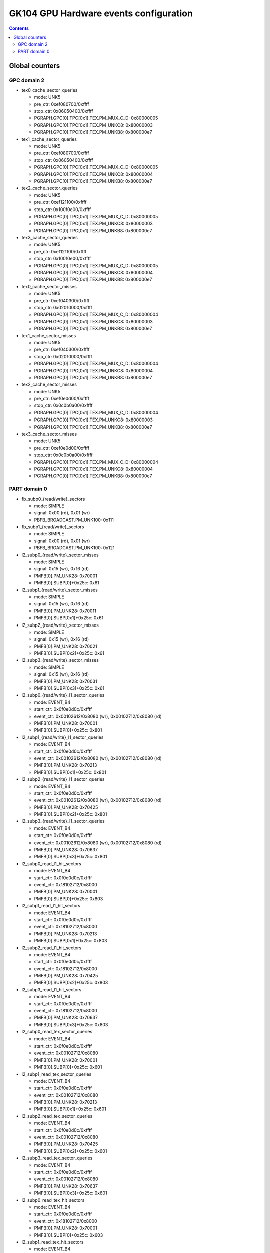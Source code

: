 .. _gk104-gpu-hw-events-config:

=======================================
GK104 GPU Hardware events configuration
=======================================

.. contents::

Global counters
===============

GPC domain 2
------------

- tex0_cache_sector_queries

  - mode: UNK5
  - pre_ctr: 0xef080700/0xffff
  - stop_ctr: 0x06050400/0xffff
  - PGRAPH.GPC[0].TPC[0x1].TEX.PM_MUX_C_D: 0x80000005
  - PGRAPH.GPC[0].TPC[0x1].TEX.PM_UNKC8: 0x80000003
  - PGRAPH.GPC[0].TPC[0x1].TEX.PM_UNKB8: 0x800000e7

- tex1_cache_sector_queries

  - mode: UNK5
  - pre_ctr: 0xef080700/0xffff
  - stop_ctr: 0x06050400/0xffff
  - PGRAPH.GPC[0].TPC[0x1].TEX.PM_MUX_C_D: 0x80000005
  - PGRAPH.GPC[0].TPC[0x1].TEX.PM_UNKC8: 0x80000004
  - PGRAPH.GPC[0].TPC[0x1].TEX.PM_UNKB8: 0x800000e7

- tex2_cache_sector_queries

  - mode: UNK5
  - pre_ctr: 0xef121100/0xffff
  - stop_ctr: 0x100f0e00/0xffff
  - PGRAPH.GPC[0].TPC[0x1].TEX.PM_MUX_C_D: 0x80000005
  - PGRAPH.GPC[0].TPC[0x1].TEX.PM_UNKC8: 0x80000003
  - PGRAPH.GPC[0].TPC[0x1].TEX.PM_UNKB8: 0x800000e7

- tex3_cache_sector_queries

  - mode: UNK5
  - pre_ctr: 0xef121100/0xffff
  - stop_ctr: 0x100f0e00/0xffff
  - PGRAPH.GPC[0].TPC[0x1].TEX.PM_MUX_C_D: 0x80000005
  - PGRAPH.GPC[0].TPC[0x1].TEX.PM_UNKC8: 0x80000004
  - PGRAPH.GPC[0].TPC[0x1].TEX.PM_UNKB8: 0x800000e7

- tex0_cache_sector_misses

  - mode: UNK5
  - pre_ctr: 0xef040300/0xffff
  - stop_ctr: 0x02010000/0xffff
  - PGRAPH.GPC[0].TPC[0x1].TEX.PM_MUX_C_D: 0x80000004
  - PGRAPH.GPC[0].TPC[0x1].TEX.PM_UNKC8: 0x80000003
  - PGRAPH.GPC[0].TPC[0x1].TEX.PM_UNKB8: 0x800000e7

- tex1_cache_sector_misses

  - mode: UNK5
  - pre_ctr: 0xef040300/0xffff
  - stop_ctr: 0x02010000/0xffff
  - PGRAPH.GPC[0].TPC[0x1].TEX.PM_MUX_C_D: 0x80000004
  - PGRAPH.GPC[0].TPC[0x1].TEX.PM_UNKC8: 0x80000004
  - PGRAPH.GPC[0].TPC[0x1].TEX.PM_UNKB8: 0x800000e7

- tex2_cache_sector_misses

  - mode: UNK5
  - pre_ctr: 0xef0e0d00/0xffff
  - stop_ctr: 0x0c0b0a00/0xffff
  - PGRAPH.GPC[0].TPC[0x1].TEX.PM_MUX_C_D: 0x80000004
  - PGRAPH.GPC[0].TPC[0x1].TEX.PM_UNKC8: 0x80000003
  - PGRAPH.GPC[0].TPC[0x1].TEX.PM_UNKB8: 0x800000e7

- tex3_cache_sector_misses

  - mode: UNK5
  - pre_ctr: 0xef0e0d00/0xffff
  - stop_ctr: 0x0c0b0a00/0xffff
  - PGRAPH.GPC[0].TPC[0x1].TEX.PM_MUX_C_D: 0x80000004
  - PGRAPH.GPC[0].TPC[0x1].TEX.PM_UNKC8: 0x80000004
  - PGRAPH.GPC[0].TPC[0x1].TEX.PM_UNKB8: 0x800000e7

PART domain 0
-------------

- fb_subp0_{read/write}_sectors

  - mode: SIMPLE
  - signal: 0x00 (rd), 0x01 (wr)
  - PBFB_BROADCAST.PM_UNK100: 0x111

- fb_subp1_{read/write}_sectors

  - mode: SIMPLE
  - signal: 0x00 (rd), 0x01 (wr)
  - PBFB_BROADCAST.PM_UNK100: 0x121

- l2_subp0_{read/write}_sector_misses

  - mode: SIMPLE
  - signal: 0x15 (wr), 0x16 (rd)
  - PMFB[0].PM_UNK28: 0x70001
  - PMFB[0].SUBP[0]+0x25c: 0x61

- l2_subp1_{read/write}_sector_misses

  - mode: SIMPLE
  - signal: 0x15 (wr), 0x16 (rd)
  - PMFB[0].PM_UNK28: 0x70011
  - PMFB[0].SUBP[0x1]+0x25c: 0x61

- l2_subp2_{read/write}_sector_misses

  - mode: SIMPLE
  - signal: 0x15 (wr), 0x16 (rd)
  - PMFB[0].PM_UNK28: 0x70021
  - PMFB[0].SUBP[0x2]+0x25c: 0x61

- l2_subp3_{read/write}_sector_misses

  - mode: SIMPLE
  - signal: 0x15 (wr), 0x16 (rd)
  - PMFB[0].PM_UNK28: 0x70031
  - PMFB[0].SUBP[0x3]+0x25c: 0x61

- l2_subp0_{read/write}_l1_sector_queries

  - mode: EVENT_B4
  - start_ctr: 0x0f0e0d0c/0xffff
  - event_ctr: 0x00102612/0x8080 (wr), 0x00102712/0x8080 (rd)
  - PMFB[0].PM_UNK28: 0x70001
  - PMFB[0].SUBP[0]+0x25c: 0x801

- l2_subp1_{read/write}_l1_sector_queries

  - mode: EVENT_B4
  - start_ctr: 0x0f0e0d0c/0xffff
  - event_ctr: 0x00102612/0x8080 (wr), 0x00102712/0x8080 (rd)
  - PMFB[0].PM_UNK28: 0x70213
  - PMFB[0].SUBP[0x1]+0x25c: 0x801

- l2_subp2_{read/write}_l1_sector_queries

  - mode: EVENT_B4
  - start_ctr: 0x0f0e0d0c/0xffff
  - event_ctr: 0x00102612/0x8080 (wr), 0x00102712/0x8080 (rd)
  - PMFB[0].PM_UNK28: 0x70425
  - PMFB[0].SUBP[0x2]+0x25c: 0x801

- l2_subp3_{read/write}_l1_sector_queries

  - mode: EVENT_B4
  - start_ctr: 0x0f0e0d0c/0xffff
  - event_ctr: 0x00102612/0x8080 (wr), 0x00102712/0x8080 (rd)
  - PMFB[0].PM_UNK28: 0x70637
  - PMFB[0].SUBP[0x3]+0x25c: 0x801

- l2_subp0_read_l1_hit_sectors

  - mode: EVENT_B4
  - start_ctr: 0x0f0e0d0c/0xffff
  - event_ctr: 0x18102712/0x8000
  - PMFB[0].PM_UNK28: 0x70001
  - PMFB[0].SUBP[0]+0x25c: 0x803

- l2_subp1_read_l1_hit_sectors

  - mode: EVENT_B4
  - start_ctr: 0x0f0e0d0c/0xffff
  - event_ctr: 0x18102712/0x8000
  - PMFB[0].PM_UNK28: 0x70213
  - PMFB[0].SUBP[0x1]+0x25c: 0x803

- l2_subp2_read_l1_hit_sectors

  - mode: EVENT_B4
  - start_ctr: 0x0f0e0d0c/0xffff
  - event_ctr: 0x18102712/0x8000
  - PMFB[0].PM_UNK28: 0x70425
  - PMFB[0].SUBP[0x2]+0x25c: 0x803

- l2_subp3_read_l1_hit_sectors

  - mode: EVENT_B4
  - start_ctr: 0x0f0e0d0c/0xffff
  - event_ctr: 0x18102712/0x8000
  - PMFB[0].PM_UNK28: 0x70637
  - PMFB[0].SUBP[0x3]+0x25c: 0x803

- l2_subp0_read_tex_sector_queries

  - mode: EVENT_B4
  - start_ctr: 0x0f0e0d0c/0xffff
  - event_ctr: 0x00102712/0x8080
  - PMFB[0].PM_UNK28: 0x70001
  - PMFB[0].SUBP[0]+0x25c: 0x601

- l2_subp1_read_tex_sector_queries

  - mode: EVENT_B4
  - start_ctr: 0x0f0e0d0c/0xffff
  - event_ctr: 0x00102712/0x8080
  - PMFB[0].PM_UNK28: 0x70213
  - PMFB[0].SUBP[0x1]+0x25c: 0x601

- l2_subp2_read_tex_sector_queries

  - mode: EVENT_B4
  - start_ctr: 0x0f0e0d0c/0xffff
  - event_ctr: 0x00102712/0x8080
  - PMFB[0].PM_UNK28: 0x70425
  - PMFB[0].SUBP[0x2]+0x25c: 0x601

- l2_subp3_read_tex_sector_queries

  - mode: EVENT_B4
  - start_ctr: 0x0f0e0d0c/0xffff
  - event_ctr: 0x00102712/0x8080
  - PMFB[0].PM_UNK28: 0x70637
  - PMFB[0].SUBP[0x3]+0x25c: 0x601

- l2_subp0_read_tex_hit_sectors

  - mode: EVENT_B4
  - start_ctr: 0x0f0e0d0c/0xffff
  - event_ctr: 0x18102712/0x8000
  - PMFB[0].PM_UNK28: 0x70001
  - PMFB[0].SUBP[0]+0x25c: 0x603

- l2_subp1_read_tex_hit_sectors

  - mode: EVENT_B4
  - start_ctr: 0x0f0e0d0c/0xffff
  - event_ctr: 0x18102712/0x8000
  - PMFB[0].PM_UNK28: 0x70213
  - PMFB[0].SUBP[0x1]+0x25c: 0x603

- l2_subp2_read_tex_hit_sectors

  - mode: EVENT_B4
  - start_ctr: 0x0f0e0d0c/0xffff
  - event_ctr: 0x18102712/0x8000
  - PMFB[0].PM_UNK28: 0x70425
  - PMFB[0].SUBP[0x2]+0x25c: 0x603

- l2_subp3_read_tex_hit_sectors

  - mode: EVENT_B4
  - start_ctr: 0x0f0e0d0c/0xffff
  - event_ctr: 0x18102712/0x8000
  - PMFB[0].PM_UNK28: 0x70637
  - PMFB[0].SUBP[0x3]+0x25c: 0x603

Well, muxes are strange with my traces, I need to trace again some events!
To be continued!
